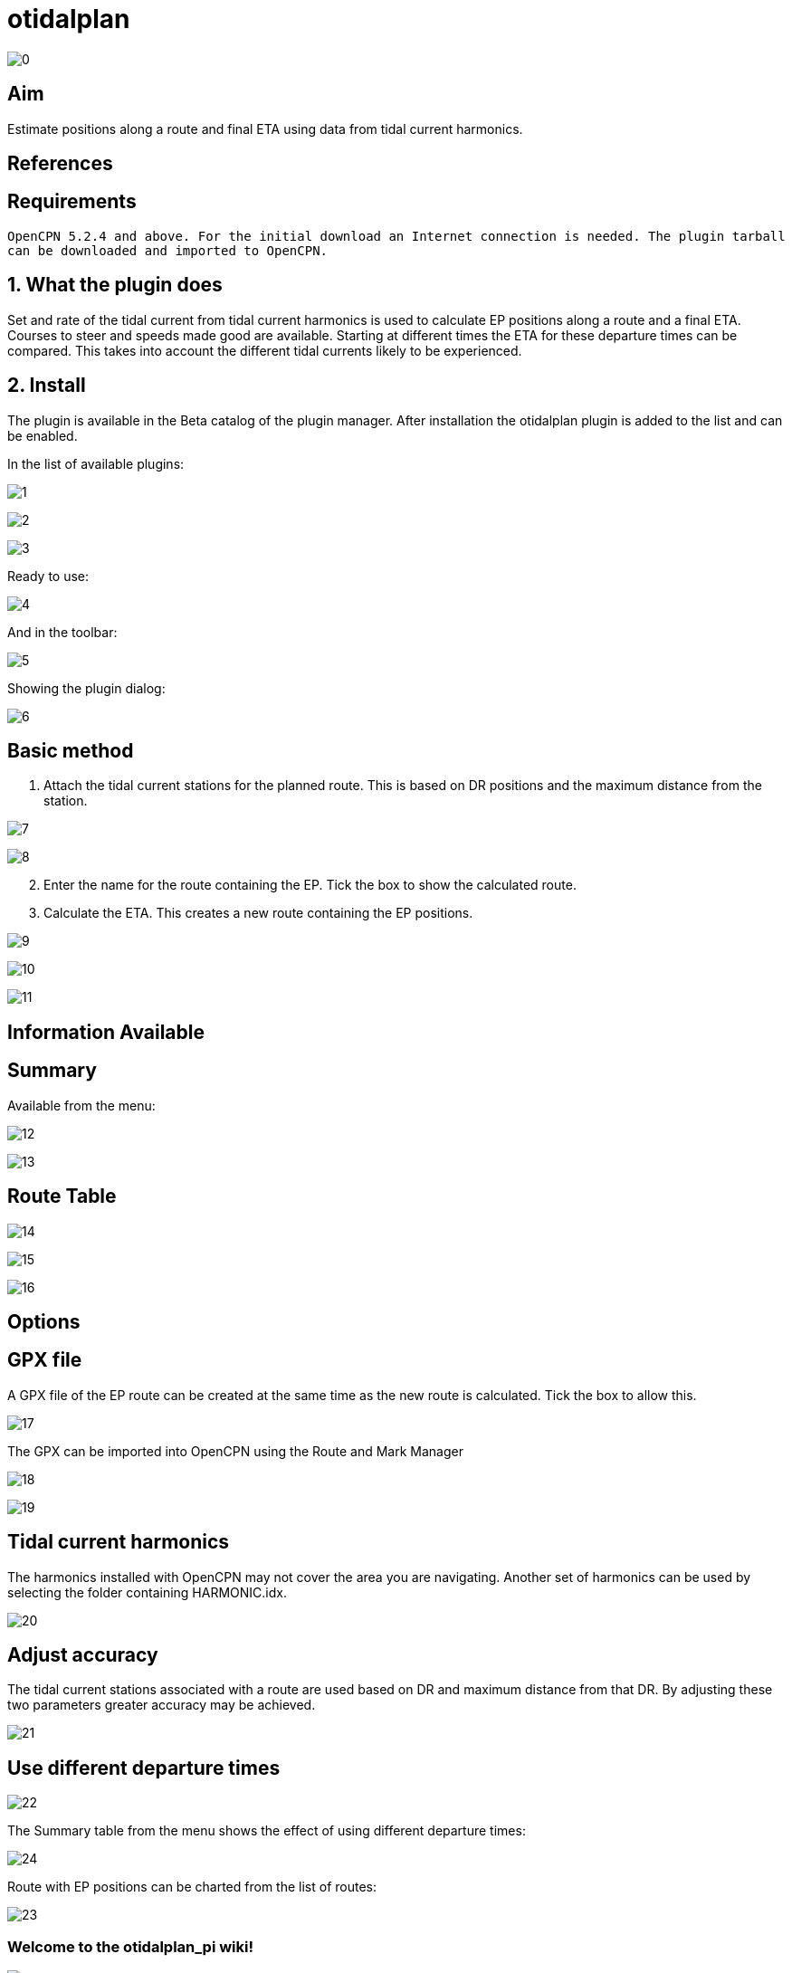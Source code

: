 = otidalplan

image:0.png[]

== Aim

Estimate positions along a route and final ETA using data from tidal
current harmonics.

== References

== Requirements

`OpenCPN 5.2.4 and above. For the initial download an Internet connection is needed. The plugin tarball can be downloaded and imported to OpenCPN.`

== 1. What the plugin does

Set and rate of the tidal current from tidal current harmonics is used
to calculate EP positions along a route and a final ETA. Courses to
steer and speeds made good are available. Starting at different times
the ETA for these departure times can be compared. This takes into
account the different tidal currents likely to be experienced.

== 2. Install

The plugin is available in the Beta catalog of the plugin manager. After
installation the otidalplan plugin is added to the list and can be
enabled.

In the list of available plugins:

image:1.png[]

image:2.png[]

image:3.png[]

Ready to use:

image:4.png[]

And in the toolbar:

image:5.png[]

Showing the plugin dialog: 

image:6.png[]

== Basic method

[arabic]
. Attach the tidal current stations for the planned route. This is based
on DR positions and the maximum distance from the station.

image:7.png[]

image:8.png[]

[arabic, start=2]
. Enter the name for the route containing the EP. Tick the box to show
the calculated route.
. Calculate the ETA. This creates a new route containing the EP
positions.

image:9.png[]

image:10.png[]

image:11.png[]

== Information Available

== Summary

Available from the menu:

image:12.png[]

image:13.png[]

== Route Table

image:14.png[]

image:15.png[]

image:16.png[]

== Options

== GPX file

A GPX file of the EP route can be created at the same time as the new
route is calculated. Tick the box to allow this.

image:17.png[]

The GPX can be imported into OpenCPN using the Route and Mark Manager

image:18.png[]

image:19.png[]

== Tidal current harmonics

The harmonics installed with OpenCPN may not cover the area you are
navigating. Another set of harmonics can be used by selecting the folder
containing HARMONIC.idx.

image:20.png[]

== Adjust accuracy

The tidal current stations associated with a route are used based on DR
and maximum distance from that DR. By adjusting these two parameters
greater accuracy may be achieved.

image:21.png[]

== Use different departure times

image:22.png[]

The Summary table from the menu shows the effect of using different
departure times:

image:24.png[]

Route with EP positions can be charted from the list of routes:

image:23.png[]

=== Welcome to the otidalplan_pi wiki!

image:0.png[]

== Aim

Estimate positions along a route and final ETA using data from tidal
current harmonics.

== References

== Requirements

`OpenCPN 5.2.4 and above. For the initial download an Internet connection is needed. The plugin tarball can be downloaded and imported to OpenCPN.`

== 1. What the plugin does

Set and rate of the tidal current from tidal current harmonics is used
to calculate EP positions along a route and a final ETA. Courses to
steer and speeds made good are available. Starting at different times
the ETA for these departure times can be compared. This takes into
account the different tidal currents likely to be experienced.

[[2-install-1]]
== 2. Install

The plugin is available in the Beta catalog of the plugin manager. After
installation the otidalplan plugin is added to the list and can be
enabled.

In the list of available plugins:

image:1.png[]

image:2.png[]

image:3.png[]

Ready to use:

image:4.png[]

And in the toolbar:

image:5.png[]

Showing the plugin dialog: [[/images/6.png[]

== Basic method

[arabic]
. Attach the tidal current stations for the planned route. This is based
on DR positions and the maximum distance from the station.

image:7.png[]

image:8.png[]

[arabic, start=2]
. Enter the name for the route containing the EP. Tick the box to show
the calculated route.
. Calculate the ETA. This creates a new route containing the EP
positions.

image:9.png[]

image:10.png[]

image:11.png[]

=== Information Available

== Summary

Available from the menu:

image:12.png[]

image:13.png[]

== Route Table

image:14.png[]

image:15.png[]

image:16.png[]

== Options

== GPX file

A GPX file of the EP route can be created at the same time as the new
route is calculated. Tick the box to allow this.

image:17.png[]

The GPX can be imported into OpenCPN using the Route and Mark Manager

image:18.png[]

image:19.png[]

== Tidal current harmonics

The harmonics installed with OpenCPN may not cover the area you are
navigating. Another set of harmonics can be used by selecting the folder
containing HARMONIC.idx.

image:20.png[]

== Adjust accuracy

The tidal current stations associated with a route are used based on DR
and maximum distance from that DR. By adjusting these two parameters
greater accuracy may be achieved.

image:21.png[]

== Use different departure times

image:22.png[]

The Summary table from the menu shows the effect of using different
departure times:

image:24.png[]

Route with EP positions can be charted from the list of routes:

image:23.png[]
